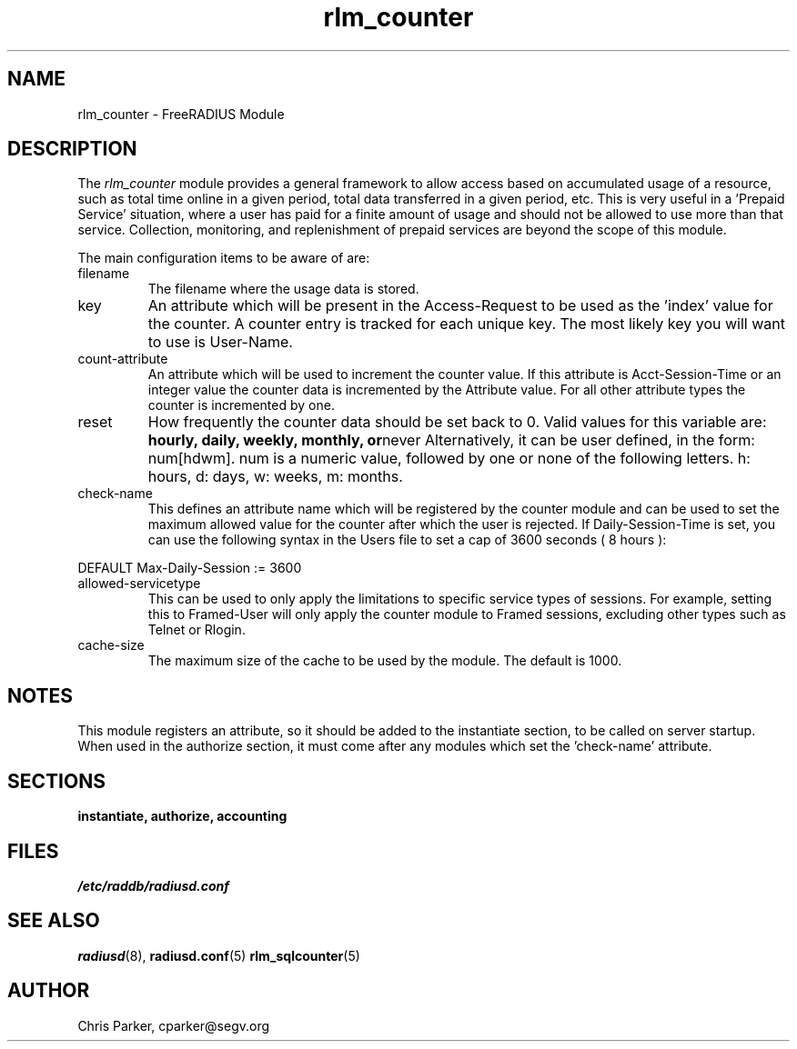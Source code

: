 .TH rlm_counter 5 "13 March 2004" "" "FreeRADIUS Module"
.SH NAME
rlm_counter \- FreeRADIUS Module
.SH DESCRIPTION
The \fIrlm_counter\fP module provides a general framework to
allow access based on accumulated usage of a resource, such as
total time online in a given period, total data transferred in
a given period, etc.  This is very useful in a 'Prepaid Service'
situation, where a user has paid for a finite amount of usage
and should not be allowed to use more than that service.  Collection,
monitoring, and replenishment of prepaid services are beyond the
scope of this module.
.PP
The main configuration items to be aware of are:
.IP filename
The filename where the usage data is stored.
.IP key
An attribute which will be present in the Access-Request to be used as
the 'index' value for the counter. A counter entry is tracked for
each unique key.  The most likely key you will want to use is User-Name.
.IP count-attribute
An attribute which will be used to increment the counter value.  If this
attribute is Acct-Session-Time or an integer value the counter data is
incremented by the Attribute value.  For all other attribute types the 
counter is incremented by one.
.IP reset
How frequently the counter data should be set back to 0.  Valid values for
this variable are:
.BR hourly,
.BR daily,
.BR weekly,
.BR monthly,
.BR or never
Alternatively, it can be user defined, in the form: num[hdwm].  num is
a numeric value, followed by one or none of the following letters.  h: hours,
d: days, w: weeks, m: months.
.IP check-name
This defines an attribute name which will be registered by the counter module 
and can be used to set the maximum allowed value for the counter after which 
the user is rejected.  If Daily-Session-Time is set, you can use the following
syntax in the Users file to set a cap of 3600 seconds ( 8 hours ):
.PP
.DS
DEFAULT Max-Daily-Session := 3600
.DE
.PP
.IP allowed-servicetype
This can be used to only apply the limitations to specific service types of
sessions.  For example, setting this to Framed-User will only apply the counter
module to Framed sessions, excluding other types such as Telnet or Rlogin.
.IP cache-size
The maximum size of the cache to be used by the module.  The default is 1000.
.SH NOTES
This module registers an attribute, so it should be added to the
instantiate section, to be called on server startup.  When used
in the authorize section, it must come after any modules which
set the 'check-name' attribute.
.PP
.SH SECTIONS
.BR instantiate,
.BR authorize,
.BR accounting
.PP
.SH FILES
.I /etc/raddb/radiusd.conf
.PP
.SH "SEE ALSO"
.BR radiusd (8),
.BR radiusd.conf (5)
.BR rlm_sqlcounter (5)
.SH AUTHOR
Chris Parker, cparker@segv.org

